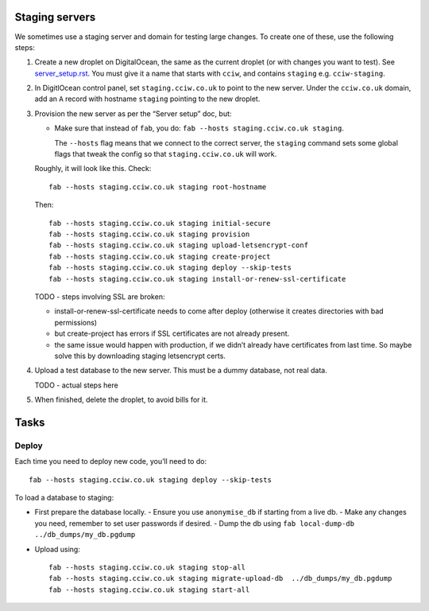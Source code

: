 Staging servers
===============

We sometimes use a staging server and domain for testing large changes. To create one of these, use the following steps:

1. Create a new droplet on DigitalOcean, the same as the current droplet (or with changes you want to test). See `server_setup.rst <./server_setup.rst>`_. You must give it a name that starts with ``cciw``, and contains ``staging`` e.g. ``cciw-staging``.

2. In DigitlOcean control panel, set ``staging.cciw.co.uk`` to point to the new server. Under the ``cciw.co.uk`` domain, add an ``A`` record with hostname ``staging`` pointing to the new droplet.

3. Provision the new server as per the “Server setup” doc, but:

   - Make sure that instead of ``fab``, you do: ``fab --hosts staging.cciw.co.uk staging``.

     The ``--hosts`` flag means that we connect to the correct server, the ``staging`` command sets some global flags that tweak the config so that ``staging.cciw.co.uk`` will work.

   Roughly, it will look like this. Check::

      fab --hosts staging.cciw.co.uk staging root-hostname

   Then::

      fab --hosts staging.cciw.co.uk staging initial-secure
      fab --hosts staging.cciw.co.uk staging provision
      fab --hosts staging.cciw.co.uk staging upload-letsencrypt-conf
      fab --hosts staging.cciw.co.uk staging create-project
      fab --hosts staging.cciw.co.uk staging deploy --skip-tests
      fab --hosts staging.cciw.co.uk staging install-or-renew-ssl-certificate


   TODO - steps involving SSL are broken:

   - install-or-renew-ssl-certificate needs to come after deploy (otherwise it creates
     directories with bad permissions)
   - but create-project has errors if SSL certificates are not already present.

   - the same issue would happen with production, if we didn’t already have
     certificates from last time. So maybe solve this by downloading staging
     letsencrypt certs.

4. Upload a test database to the new server. This must be a dummy database, not real data.

   TODO - actual steps here

5. When finished, delete the droplet, to avoid bills for it.


Tasks
=====

Deploy
------

Each time you need to deploy new code, you’ll need to do::

  fab --hosts staging.cciw.co.uk staging deploy --skip-tests


To load a database to staging:

- First prepare the database locally.
  - Ensure you use ``anonymise_db`` if starting from a live db.
  - Make any changes you need, remember to set user passwords if desired.
  - Dump the db using ``fab local-dump-db ../db_dumps/my_db.pgdump``


- Upload using::

    fab --hosts staging.cciw.co.uk staging stop-all
    fab --hosts staging.cciw.co.uk staging migrate-upload-db  ../db_dumps/my_db.pgdump
    fab --hosts staging.cciw.co.uk staging start-all

